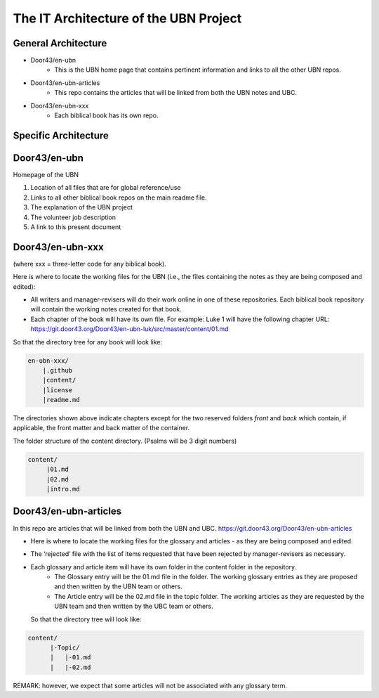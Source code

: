 The IT Architecture of the UBN Project
======================================

General Architecture
--------------------

- Door43/en-ubn
    - This is the UBN home page that contains pertinent information and links to all the other UBN repos.
- Door43/en-ubn-articles
    - This repo contains the articles that will be linked from both the UBN notes and UBC.
- Door43/en-ubn-xxx 
    - Each biblical book has its own repo.

Specific Architecture
---------------------

Door43/en-ubn 
----

Homepage of the UBN

1. Location of all files that are for global reference/use

2. Links to all other biblical book repos on the main readme file.

3. The explanation of the UBN project

4. The volunteer job description

5. A link to this present document


Door43/en-ubn-xxx
----

(where xxx = three-letter code for any biblical book). 

Here is where to locate the working files for the UBN (i.e., the files containing the notes as they are being composed and edited):

- All writers and manager-revisers will do their work online in one of these repositories. Each biblical book repository will contain the working notes created for that book.
- Each chapter of the book will have its own file. For example: Luke 1 will have the following chapter URL: https://git.door43.org/Door43/en-ubn-luk/src/master/content/01.md  

So that the directory tree for any book will look like: 

.. code-block:: none

    en-ubn-xxx/
        |.github
        |content/
        |license
        |readme.md

The directories shown above indicate chapters except for the two reserved folders `front` and `back` which contain, if applicable, the front matter and back matter of the container.


The folder structure of the content directory. (Psalms will be 3 digit numbers)

.. code-block:: none

    content/
         |01.md
         |02.md
         |intro.md


Door43/en-ubn-articles
----

In this repo are articles that will be linked from both the UBN and UBC. https://git.door43.org/Door43/en-ubn-articles

- Here is where to locate the working files for the glossary and articles - as they are being composed and edited.
- The ‘rejected’ file with the list of items requested that have been rejected by manager-revisers as necessary. 
- Each glossary and article item will have its own folder in the content folder in the repository. 
    - The Glossary entry will be the 01.md file in the folder. The working glossary entries as they are proposed and then written by the UBN team or others.
    - The Article entry will be the 02.md file in the topic folder. The working articles as they are requested by the UBN team and then written by the UBC team or others.
  So that the directory tree will look like:
  
  
.. code-block:: none
  
      content/
            |-Topic/
            |   |-01.md
            |   |-02.md
           

REMARK: however, we expect that some articles will not be associated with any glossary term.
